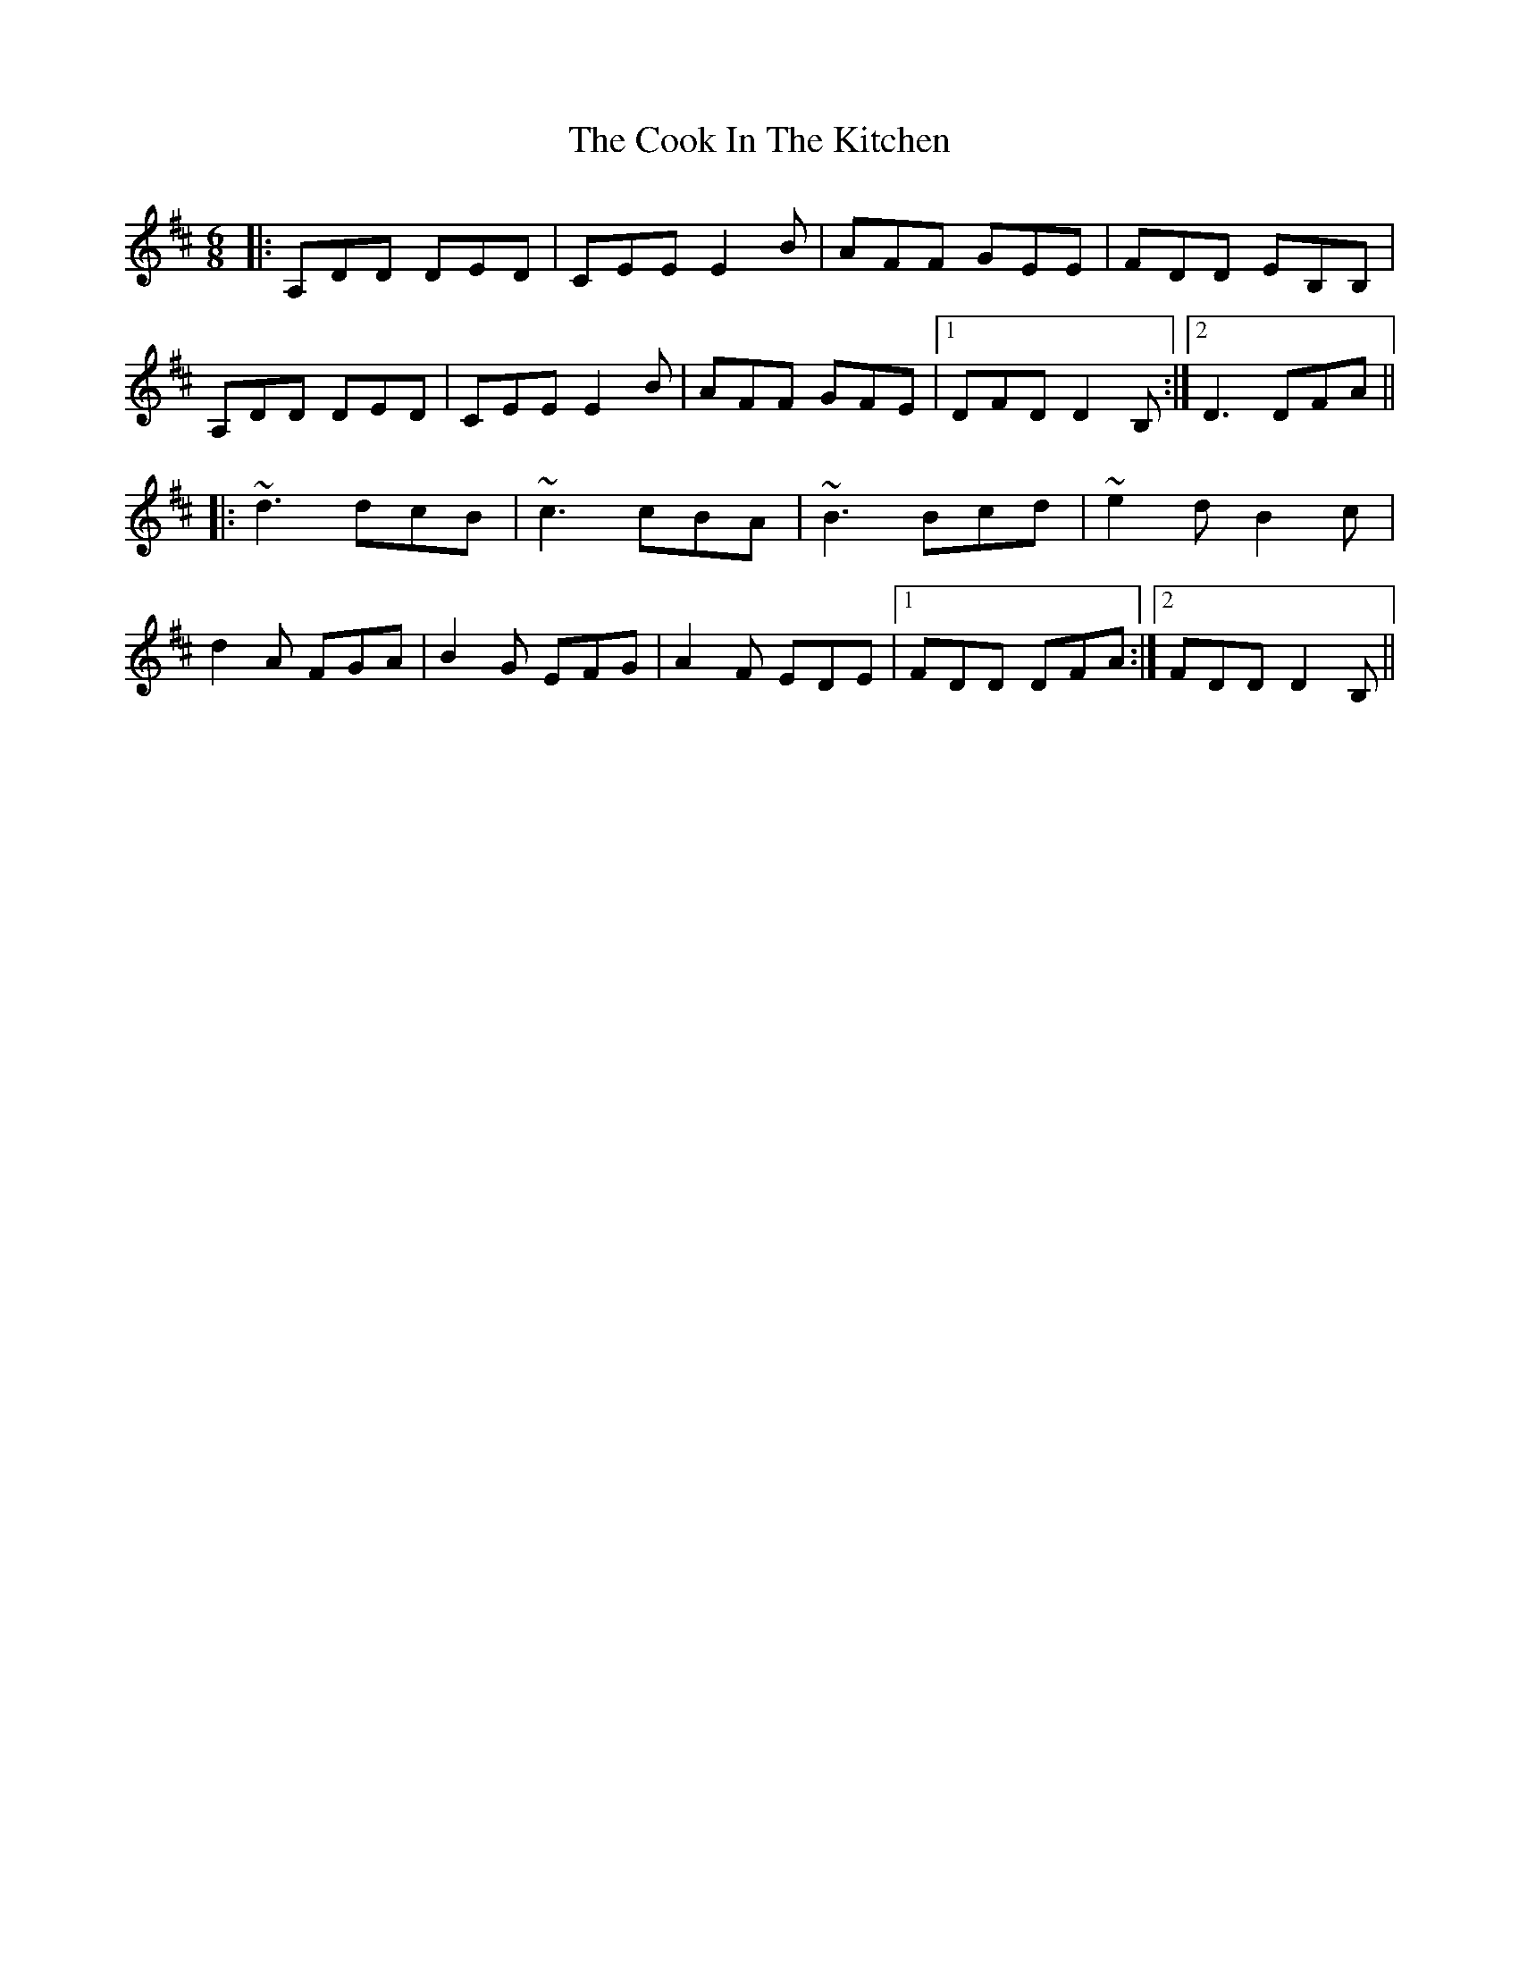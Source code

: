 X: 8154
T: Cook In The Kitchen, The
R: jig
M: 6/8
K: Dmajor
|:A,DD DED|CEE E2B|AFF GEE|FDD EB,B,|
A,DD DED|CEE E2B|AFF GFE|1 DFD D2B,:|2 D3 DFA||
|:~d3 dcB|~c3 cBA|~B3 Bcd|~e2d B2c|
d2A FGA|B2G EFG|A2F EDE|1 FDD DFA:|2 FDD D2B,||

